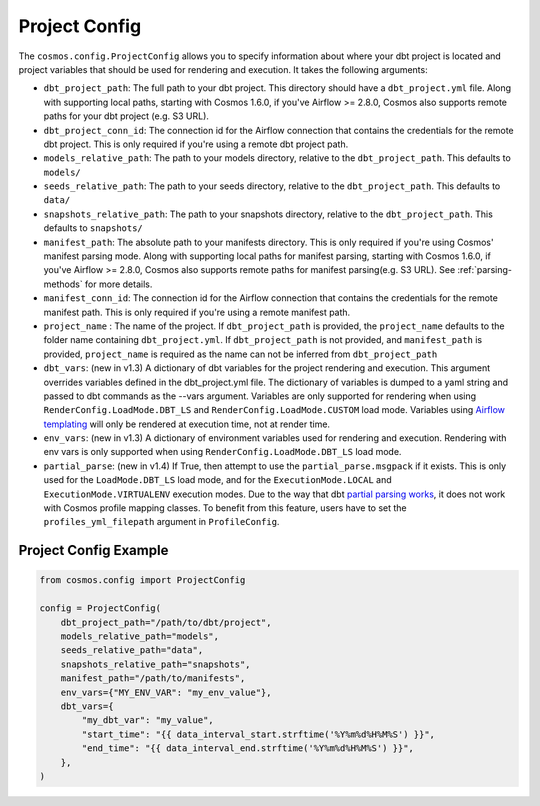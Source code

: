 Project Config
================

The ``cosmos.config.ProjectConfig`` allows you to specify information about where your dbt project is located and project
variables that should be used for rendering and execution. It takes the following arguments:

- ``dbt_project_path``: The full path to your dbt project. This directory should have a ``dbt_project.yml`` file.
  Along with supporting local paths, starting with Cosmos 1.6.0, if you've Airflow >= 2.8.0, Cosmos also supports
  remote paths for your dbt project (e.g. S3 URL).
- ``dbt_project_conn_id``: The connection id for the Airflow connection that contains the credentials for the remote
  dbt project. This is only required if you're using a remote dbt project path.
- ``models_relative_path``: The path to your models directory, relative to the ``dbt_project_path``. This defaults to
  ``models/``
- ``seeds_relative_path``: The path to your seeds directory, relative to the ``dbt_project_path``. This defaults to
  ``data/``
- ``snapshots_relative_path``: The path to your snapshots directory, relative to the ``dbt_project_path``. This defaults
  to ``snapshots/``
- ``manifest_path``: The absolute path to your manifests directory. This is only required if you're using Cosmos' manifest
  parsing mode. Along with supporting local paths for manifest parsing, starting with Cosmos 1.6.0, if you've
  Airflow >= 2.8.0, Cosmos also supports remote paths for manifest parsing(e.g. S3 URL). See :ref:`parsing-methods` for more details.
- ``manifest_conn_id``: The connection id for the Airflow connection that contains the credentials for the remote
  manifest path. This is only required if you're using a remote manifest path.
- ``project_name`` : The name of the project. If ``dbt_project_path`` is provided, the ``project_name`` defaults to the
  folder name containing ``dbt_project.yml``. If ``dbt_project_path`` is not provided, and ``manifest_path`` is provided,
  ``project_name`` is required as the name can not be inferred from ``dbt_project_path``
- ``dbt_vars``: (new in v1.3) A dictionary of dbt variables for the project rendering and execution. This argument overrides variables
  defined in the dbt_project.yml file. The dictionary of variables is dumped to a yaml string and passed to dbt commands
  as the --vars argument. Variables are only supported for rendering when using ``RenderConfig.LoadMode.DBT_LS`` and
  ``RenderConfig.LoadMode.CUSTOM`` load mode. Variables using `Airflow templating <https://airflow.apache.org/docs/apache-airflow/stable/templates-ref.html#templates-reference>`_
  will only be rendered at execution time, not at render time.
- ``env_vars``: (new in v1.3) A dictionary of environment variables used for rendering and execution. Rendering with
  env vars is only supported when using ``RenderConfig.LoadMode.DBT_LS`` load mode.
- ``partial_parse``: (new in v1.4) If True, then attempt to use the ``partial_parse.msgpack`` if it exists. This is only used
  for the ``LoadMode.DBT_LS`` load mode, and for the ``ExecutionMode.LOCAL`` and ``ExecutionMode.VIRTUALENV``
  execution modes. Due to the way that dbt `partial parsing works <https://docs.getdbt.com/reference/parsing#known-limitations>`_, it does not work with Cosmos profile mapping classes. To benefit from this feature, users have to set the ``profiles_yml_filepath`` argument in ``ProfileConfig``.

Project Config Example
----------------------

.. code-block:: python

    from cosmos.config import ProjectConfig

    config = ProjectConfig(
        dbt_project_path="/path/to/dbt/project",
        models_relative_path="models",
        seeds_relative_path="data",
        snapshots_relative_path="snapshots",
        manifest_path="/path/to/manifests",
        env_vars={"MY_ENV_VAR": "my_env_value"},
        dbt_vars={
            "my_dbt_var": "my_value",
            "start_time": "{{ data_interval_start.strftime('%Y%m%d%H%M%S') }}",
            "end_time": "{{ data_interval_end.strftime('%Y%m%d%H%M%S') }}",
        },
    )

